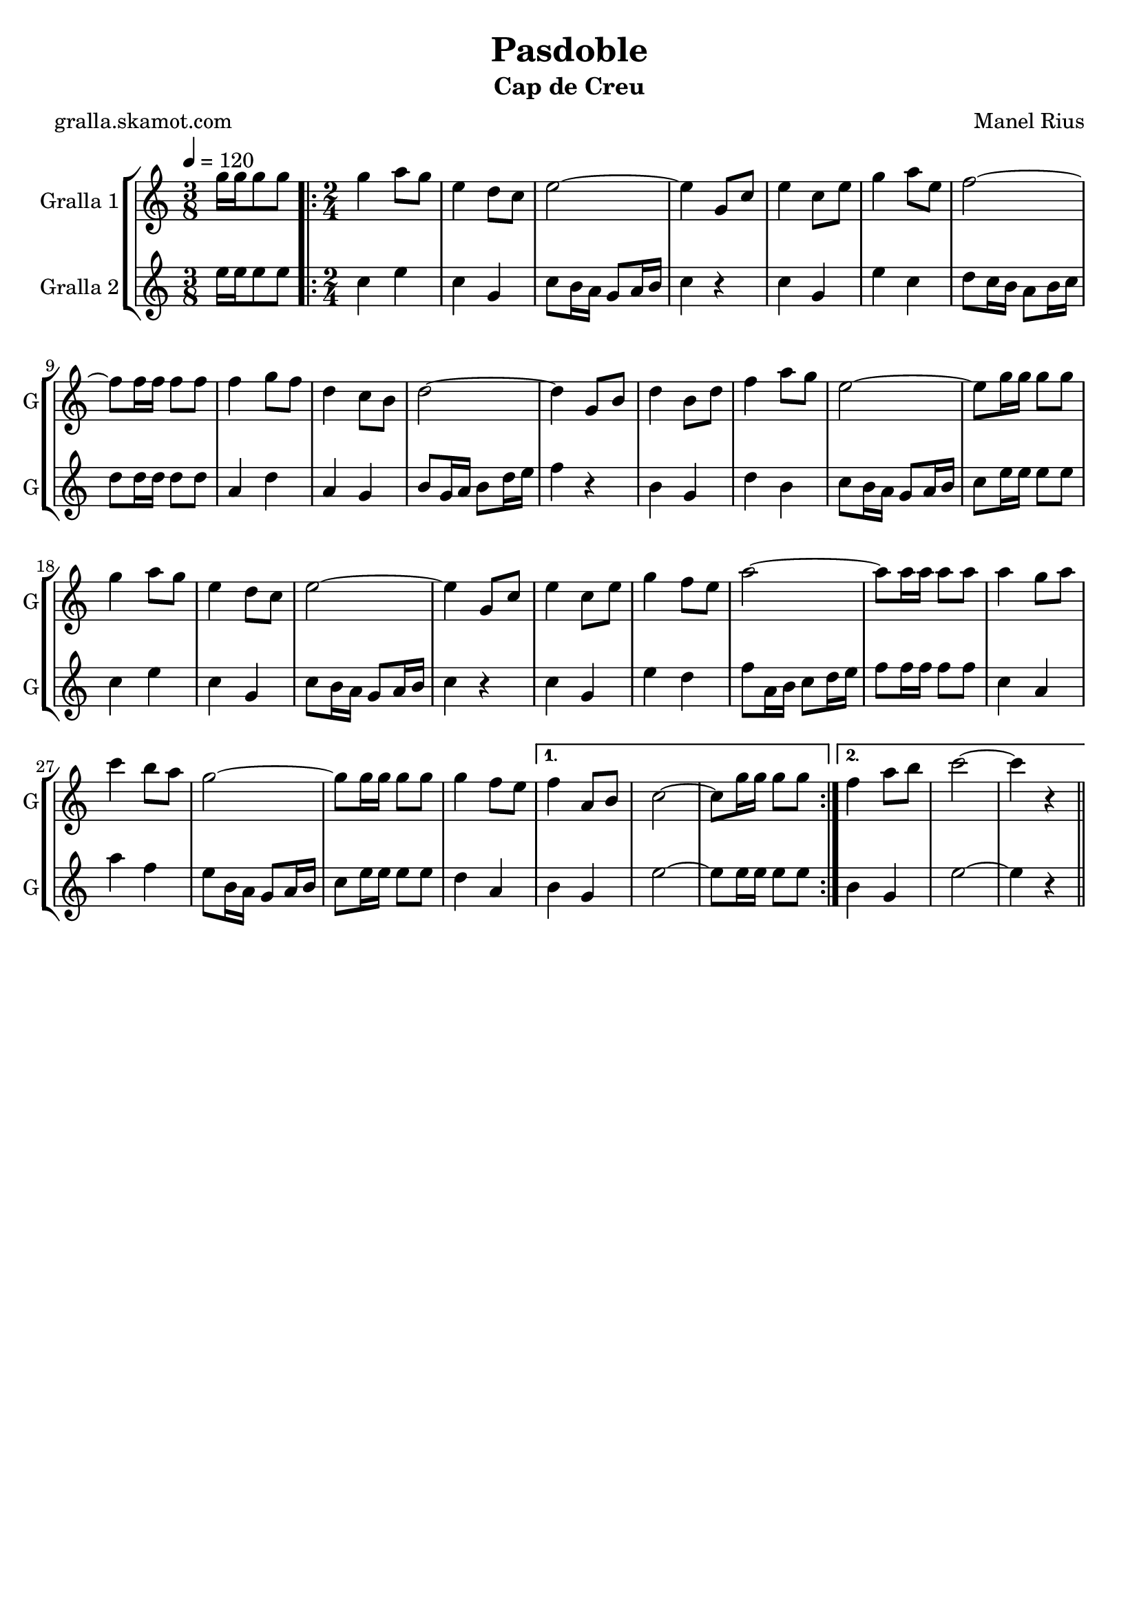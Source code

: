 \version "2.16.2"

\header {
  dedication=""
  title="Pasdoble"
  subtitle="Cap de Creu"
  subsubtitle=""
  poet="gralla.skamot.com"
  meter=""
  piece=""
  composer="Manel Rius"
  arranger=""
  opus=""
  instrument=""
  copyright=""
  tagline=""
}

liniaroAa =
\relative g''
{
  \tempo 4=120
  \clef treble
  \key c \major
  \time 3/8
  g16 g g8 g  |
  \time 2/4   \repeat volta 2 { g4 a8 g  |
  e4 d8 c  |
  e2 ~  |
  %05
  e4 g,8 c  |
  e4 c8 e  |
  g4 a8 e  |
  f2 ~  |
  f8 f16 f f8 f  |
  %10
  f4 g8 f  |
  d4 c8 b  |
  d2 ~  |
  d4 g,8 b  |
  d4 b8 d  |
  %15
  f4 a8 g  |
  e2 ~  |
  e8 g16 g g8 g  |
  g4 a8 g  |
  e4 d8 c  |
  %20
  e2 ~  |
  e4 g,8 c  |
  e4 c8 e  |
  g4 f8 e  |
  a2 ~  |
  %25
  a8 a16 a a8 a  |
  a4 g8 a  |
  c4 b8 a  |
  g2 ~  |
  g8 g16 g g8 g  |
  %30
  g4 f8 e }
  \alternative { { f4 a,8 b  |
  c2 ~  |
  c8 g'16 g g8 g }
  { f4 a8 b  |
  %35
  c2 ~  |
  c4 r4 } } \bar "||" % kompletite
}

liniaroAb =
\relative e''
{
  \tempo 4=120
  \clef treble
  \key c \major
  \time 3/8
  e16 e e8 e  |
  \time 2/4   \repeat volta 2 { c4 e  |
  c4 g  |
  c8 b16 a g8 a16 b  |
  %05
  c4 r  |
  c4 g  |
  e'4 c  |
  d8 c16 b a8 b16 c  |
  d8 d16 d d8 d  |
  %10
  a4 d  |
  a4 g  |
  b8 g16 a b8 d16 e  |
  f4 r  |
  b,4 g  |
  %15
  d'4 b  |
  c8 b16 a g8 a16 b  |
  c8 e16 e e8 e  |
  c4 e  |
  c4 g  |
  %20
  c8 b16 a g8 a16 b  |
  c4 r  |
  c4 g  |
  e'4 d  |
  f8 a,16 b c8 d16 e  |
  %25
  f8 f16 f f8 f  |
  c4 a  |
  a'4 f  |
  e8 b16 a g8 a16 b  |
  c8 e16 e e8 e  |
  %30
  d4 a }
  \alternative { { b4 g  |
  e'2 ~  |
  e8 e16 e e8 e }
  { b4 g  |
  %35
  e'2 ~  |
  e4 r4 } } \bar "||" % kompletite
}

\bookpart {
  \score {
    \new StaffGroup {
      \override Score.RehearsalMark.self-alignment-X = #LEFT
      <<
        \new Staff \with {instrumentName = #"Gralla 1" shortInstrumentName = #"G"} \liniaroAa
        \new Staff \with {instrumentName = #"Gralla 2" shortInstrumentName = #"G"} \liniaroAb
      >>
    }
    \layout {}
  }
  \score { \unfoldRepeats
    \new StaffGroup {
      \override Score.RehearsalMark.self-alignment-X = #LEFT
      <<
        \new Staff \with {instrumentName = #"Gralla 1" shortInstrumentName = #"G"} \liniaroAa
        \new Staff \with {instrumentName = #"Gralla 2" shortInstrumentName = #"G"} \liniaroAb
      >>
    }
    \midi {
      \set Staff.midiInstrument = "oboe"
      \set DrumStaff.midiInstrument = "drums"
    }
  }
}

\bookpart {
  \header {instrument="Gralla 1"}
  \score {
    \new StaffGroup {
      \override Score.RehearsalMark.self-alignment-X = #LEFT
      <<
        \new Staff \liniaroAa
      >>
    }
    \layout {}
  }
  \score { \unfoldRepeats
    \new StaffGroup {
      \override Score.RehearsalMark.self-alignment-X = #LEFT
      <<
        \new Staff \liniaroAa
      >>
    }
    \midi {
      \set Staff.midiInstrument = "oboe"
      \set DrumStaff.midiInstrument = "drums"
    }
  }
}

\bookpart {
  \header {instrument="Gralla 2"}
  \score {
    \new StaffGroup {
      \override Score.RehearsalMark.self-alignment-X = #LEFT
      <<
        \new Staff \liniaroAb
      >>
    }
    \layout {}
  }
  \score { \unfoldRepeats
    \new StaffGroup {
      \override Score.RehearsalMark.self-alignment-X = #LEFT
      <<
        \new Staff \liniaroAb
      >>
    }
    \midi {
      \set Staff.midiInstrument = "oboe"
      \set DrumStaff.midiInstrument = "drums"
    }
  }
}

